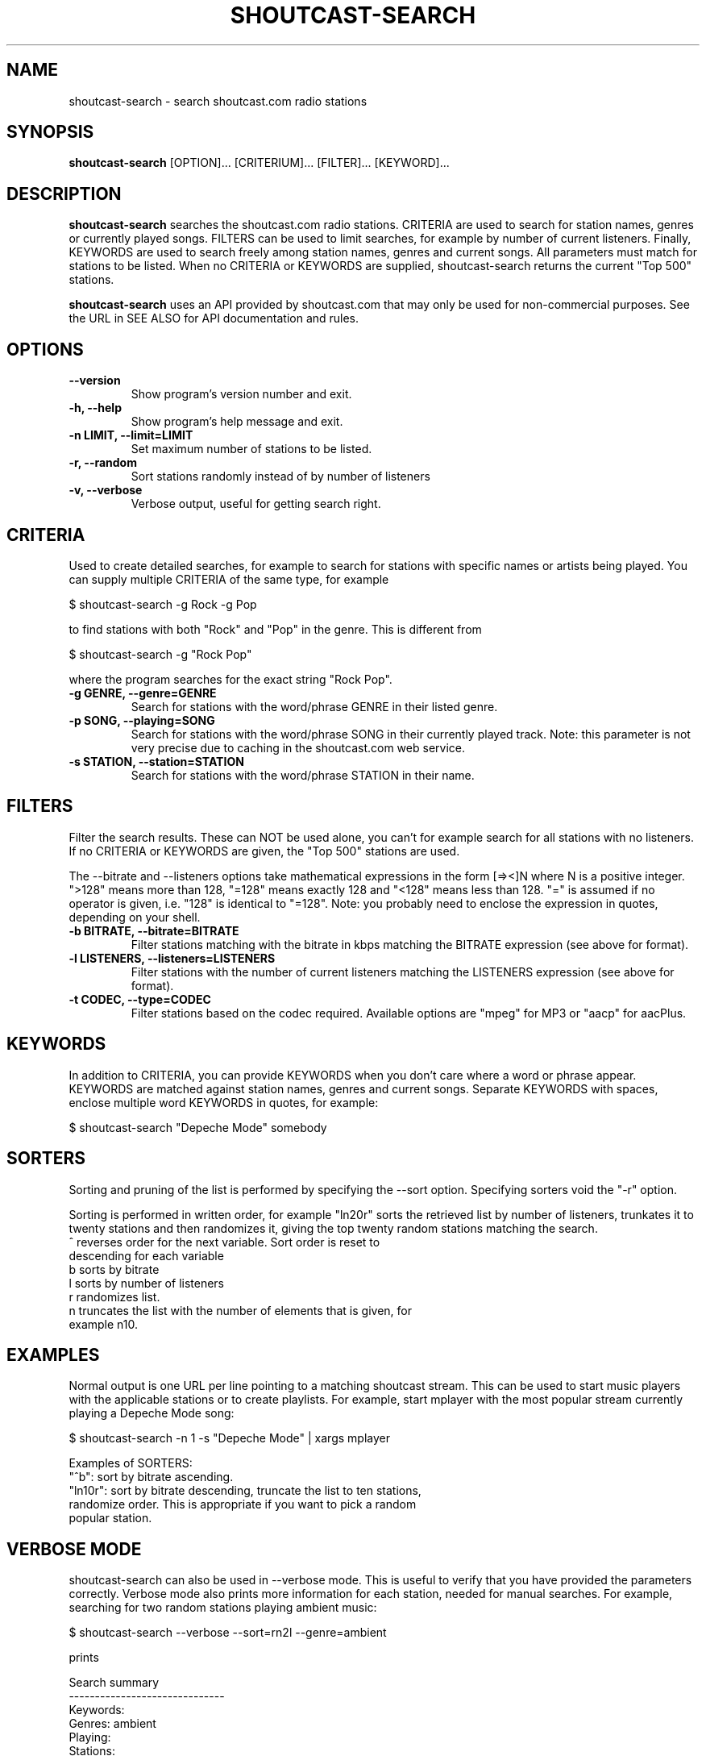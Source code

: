 .TH SHOUTCAST-SEARCH 1 shoutcast-search-CURVERSION
.SH NAME
shoutcast-search \- search shoutcast.com radio stations
.SH SYNOPSIS
.B shoutcast-search
[OPTION]... [CRITERIUM]... [FILTER]... [KEYWORD]...
.SH DESCRIPTION
.B shoutcast-search
searches the shoutcast.com radio stations. CRITERIA are used to search for station names, genres or currently played songs. FILTERS can be used to limit searches, for example by number of current listeners. Finally, KEYWORDS are used to search freely among station names, genres and current songs. All parameters must match for stations to be listed. When no CRITERIA or KEYWORDS are supplied, shoutcast-search returns the current "Top 500" stations.

.B shoutcast-search
uses an API provided by shoutcast.com that may only be used for non-commercial purposes. See the URL in SEE ALSO for API documentation and rules.
.SH OPTIONS
.TP
.B --version
Show program's version number and exit.
.TP
.B -h, --help
Show program's help message and exit.
.TP
.B -n LIMIT, --limit=LIMIT
Set maximum number of stations to be listed.
.TP
.B -r, --random
Sort stations randomly instead of by number of listeners
.TP
.B -v, --verbose
Verbose output, useful for getting search right.
.SH CRITERIA
Used to create detailed searches, for example to search for stations with specific names or artists being played. You can supply multiple CRITERIA of the same type, for example

    $ shoutcast-search -g Rock -g Pop

to find stations with both "Rock" and "Pop" in the genre. This is different from

    $ shoutcast-search -g "Rock Pop"

where the program searches for the exact string "Rock Pop".
.TP
.B -g GENRE, --genre=GENRE
Search for stations with the word/phrase GENRE in their listed genre.
.TP
.B -p SONG, --playing=SONG
Search for stations with the word/phrase SONG in their currently played track. Note: this parameter is not very precise due to caching in the shoutcast.com web service.
.TP
.B -s STATION, --station=STATION
Search for stations with the word/phrase STATION in their name.
.SH FILTERS
Filter the search results. These can NOT be used alone, you can't for example search for all stations with no listeners. If no CRITERIA or KEYWORDS are given, the "Top 500" stations are used.

The --bitrate and --listeners options take mathematical expressions in the form [=><]N where N is a positive integer. ">128" means more than 128, "=128" means exactly 128 and "<128" means less than 128. "=" is assumed if no operator is given, i.e. "128" is identical to "=128". Note: you probably need to enclose the expression in quotes, depending on your shell.
.TP
.B -b BITRATE, --bitrate=BITRATE
Filter stations matching with the bitrate in kbps matching the BITRATE expression (see above for format).
.TP
.B -l LISTENERS, --listeners=LISTENERS
Filter stations with the number of current listeners matching the LISTENERS expression (see above for format).
.TP
.B -t CODEC, --type=CODEC
Filter stations based on the codec required. Available options are "mpeg" for MP3 or "aacp" for aacPlus.
.SH KEYWORDS
In addition to CRITERIA, you can provide KEYWORDS when you don't care where a word or phrase appear. KEYWORDS are matched against station names, genres and current songs. Separate KEYWORDS with spaces, enclose multiple word KEYWORDS in quotes, for example:

    $ shoutcast-search "Depeche Mode" somebody
.SH SORTERS
Sorting and pruning of the list is performed by specifying the --sort option. Specifying sorters void the "-r" option.

Sorting is performed in written order, for example "ln20r" sorts the retrieved list by number of listeners, trunkates it to twenty stations and then randomizes it, giving the top twenty random stations matching the search.
.TP
^ reverses order for the next variable. Sort order is reset to descending for each variable
.TP
b sorts by bitrate
.TP
l sorts by number of listeners
.TP
r randomizes list.
.TP
n truncates the list with the number of elements that is given, for example n10.
.SH EXAMPLES
Normal output is one URL per line pointing to a matching shoutcast stream. This can be used to start music players with the applicable stations or to create playlists. For example, start mplayer with the most popular stream currently playing a Depeche Mode song:

  $ shoutcast-search -n 1 -s "Depeche Mode" | xargs mplayer

Examples of SORTERS:
.TP
"^b": sort by bitrate ascending.
.TP
"ln10r": sort by bitrate descending, truncate the list to ten stations, randomize order. This is appropriate if you want to pick a random popular station.
.SH VERBOSE MODE
shoutcast-search can also be used in --verbose mode. This is useful to verify that you have provided the parameters correctly. Verbose mode also prints more information for each station, needed for manual searches. For example, searching for two random stations playing ambient music:

   $ shoutcast-search --verbose --sort=rn2l --genre=ambient

prints

   Search summary
   ------------------------------
    Keywords: 
      Genres: ambient
     Playing: 
    Stations: 
     Bitrate: 
   Listeners: 
        Type: 
       Order: by sorters
      Sorter: random order | top 2 | listeners desc
       Limit: 2

   Bluemars - Music for the Space Traveler [128kbps audio/mpeg]
           http://yp.shoutcast.com/sbin/tunein-station.pls?id=619161
           Ambient, 139 listeners
           Now playing: HIA and Biosphere - Midpoint

   X-Pulse 24/7 Ambient Radio [48kbps audio/mpeg]
           http://yp.shoutcast.com/sbin/tunein-station.pls?id=255046
           Ambient, 0 listeners
           Now playing: Zero One - Affirmative

   2 station(s) found.

The information for each station is listed below. Copy/paste or type the URL into your shoutcast-enabled music player to play the stream.

   <station name> [<bitrate> <MIME type>]
           <URL>
           <genre>, <nr> listeners
           Now playing: <current track>
.SH EXIT STATUS
.TP
.B 0
Successful
.TP
.B 1
Network error
.TP
.B 2
Argument error
.TP
.B 3
Other error
.TP
.B 4
No matching stations found
.SH AUTHOR
Written by Henrik Hallberg (halhen@k2h.se)
.SH REPORTING BUGS
Please report bugs to halhen@k2h.se
.SH SEE ALSO
http://forums.winamp.com/showthread.php?threadid=295638
http://www.shoutcast.com
http://code.k2h.se
.SH LICENSE
Copyright (c) 2009 by Henrik Hallberg (halhen@k2h.se)

This program is free software; you can redistribute it and/or modify it under the terms of the GNU General Public License as published by the Free Software Foundation; either version 2 of the License, or (at your option) any later version.

This program is distributed in the hope that it will be useful, but WITHOUT ANY WARRANTY; without even the implied warranty of MERCHANTABILITY or FITNESS FOR A PARTICULAR PURPOSE.  See the GNU General Public License for more details.

You should have received a copy of the GNU General Public License along with this program; if not, write to the Free Software Foundation, Inc., 51 Franklin Street, Fifth Floor, Boston, MA 02110-1301 USA.
